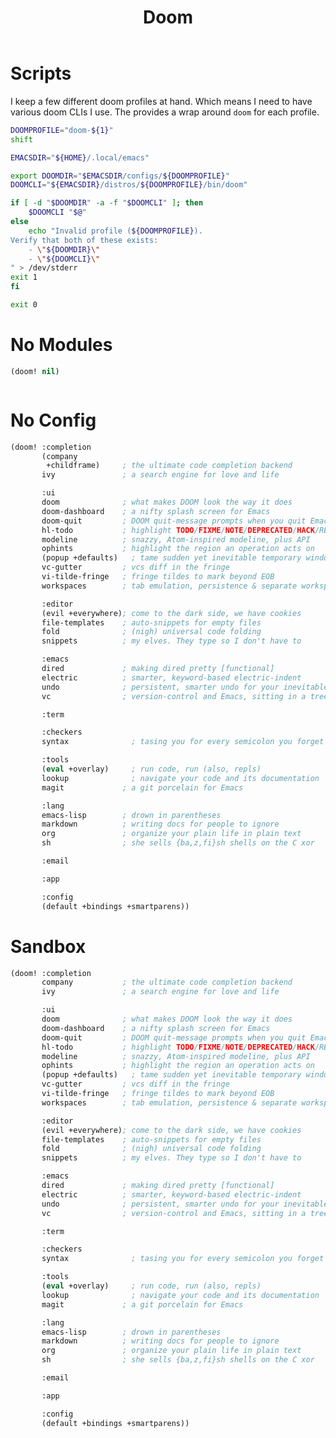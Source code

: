 #+TITLE: Doom
#+STARTUP: overview

* Scripts
:PROPERTIES:
:header-args:bash: :comments yes :dir $HOME/bin :shebang #!/usr/bin/env bash
:END:

I keep a few different doom profiles at hand. Which means I need to have various doom CLIs I use. The provides a wrap around =doom= for each profile.
#+BEGIN_SRC bash :tangle doom-profile
DOOMPROFILE="doom-${1}"
shift

EMACSDIR="${HOME}/.local/emacs"

export DOOMDIR="$EMACSDIR/configs/${DOOMPROFILE}"
DOOMCLI="${EMACSDIR}/distros/${DOOMPROFILE}/bin/doom"

if [ -d "$DOOMDIR" -a -f "$DOOMCLI" ]; then
    $DOOMCLI "$@"
else
    echo "Invalid profile (${DOOMPROFILE}).
Verify that both of these exists:
    - \"${DOOMDIR}\"
    - \"${DOOMCLI}\"
" > /dev/stderr
exit 1
fi

exit 0
#+END_SRC

* No Modules
:PROPERTIES:
:header-args: :dir ${HOME}/.local/emacs/configs/doom-no-modules
:END:
#+BEGIN_SRC emacs-lisp :tangle init.el
(doom! nil)
#+END_SRC

#+BEGIN_SRC emacs-lisp :tangle config.el

#+END_SRC
* No Config
:PROPERTIES:
:header-args: :dir ${HOME}/.local/emacs/configs/doom-no-config
:END:
#+BEGIN_SRC emacs-lisp :tangle init.el
(doom! :completion
       (company
        +childframe)     ; the ultimate code completion backend
       ivy               ; a search engine for love and life

       :ui
       doom              ; what makes DOOM look the way it does
       doom-dashboard    ; a nifty splash screen for Emacs
       doom-quit         ; DOOM quit-message prompts when you quit Emacs
       hl-todo           ; highlight TODO/FIXME/NOTE/DEPRECATED/HACK/REVIEW
       modeline          ; snazzy, Atom-inspired modeline, plus API
       ophints           ; highlight the region an operation acts on
       (popup +defaults)   ; tame sudden yet inevitable temporary windows
       vc-gutter         ; vcs diff in the fringe
       vi-tilde-fringe   ; fringe tildes to mark beyond EOB
       workspaces        ; tab emulation, persistence & separate workspaces

       :editor
       (evil +everywhere); come to the dark side, we have cookies
       file-templates    ; auto-snippets for empty files
       fold              ; (nigh) universal code folding
       snippets          ; my elves. They type so I don't have to

       :emacs
       dired             ; making dired pretty [functional]
       electric          ; smarter, keyword-based electric-indent
       undo              ; persistent, smarter undo for your inevitable mistakes
       vc                ; version-control and Emacs, sitting in a tree

       :term

       :checkers
       syntax              ; tasing you for every semicolon you forget

       :tools
       (eval +overlay)     ; run code, run (also, repls)
       lookup              ; navigate your code and its documentation
       magit             ; a git porcelain for Emacs

       :lang
       emacs-lisp        ; drown in parentheses
       markdown          ; writing docs for people to ignore
       org               ; organize your plain life in plain text
       sh                ; she sells {ba,z,fi}sh shells on the C xor

       :email

       :app

       :config
       (default +bindings +smartparens))
#+END_SRC

* Sandbox
:PROPERTIES:
:header-args: :dir ${HOME}/.local/emacs/configs/doom-sandbox
:END:

#+BEGIN_SRC emacs-lisp :tangle init.el
(doom! :completion
       company           ; the ultimate code completion backend
       ivy               ; a search engine for love and life

       :ui
       doom              ; what makes DOOM look the way it does
       doom-dashboard    ; a nifty splash screen for Emacs
       doom-quit         ; DOOM quit-message prompts when you quit Emacs
       hl-todo           ; highlight TODO/FIXME/NOTE/DEPRECATED/HACK/REVIEW
       modeline          ; snazzy, Atom-inspired modeline, plus API
       ophints           ; highlight the region an operation acts on
       (popup +defaults)   ; tame sudden yet inevitable temporary windows
       vc-gutter         ; vcs diff in the fringe
       vi-tilde-fringe   ; fringe tildes to mark beyond EOB
       workspaces        ; tab emulation, persistence & separate workspaces

       :editor
       (evil +everywhere); come to the dark side, we have cookies
       file-templates    ; auto-snippets for empty files
       fold              ; (nigh) universal code folding
       snippets          ; my elves. They type so I don't have to

       :emacs
       dired             ; making dired pretty [functional]
       electric          ; smarter, keyword-based electric-indent
       undo              ; persistent, smarter undo for your inevitable mistakes
       vc                ; version-control and Emacs, sitting in a tree

       :term

       :checkers
       syntax              ; tasing you for every semicolon you forget

       :tools
       (eval +overlay)     ; run code, run (also, repls)
       lookup              ; navigate your code and its documentation
       magit             ; a git porcelain for Emacs

       :lang
       emacs-lisp        ; drown in parentheses
       markdown          ; writing docs for people to ignore
       org               ; organize your plain life in plain text
       sh                ; she sells {ba,z,fi}sh shells on the C xor

       :email

       :app

       :config
       (default +bindings +smartparens))
#+END_SRC

#+BEGIN_SRC emacs-lisp :tangle config.el

#+END_SRC
